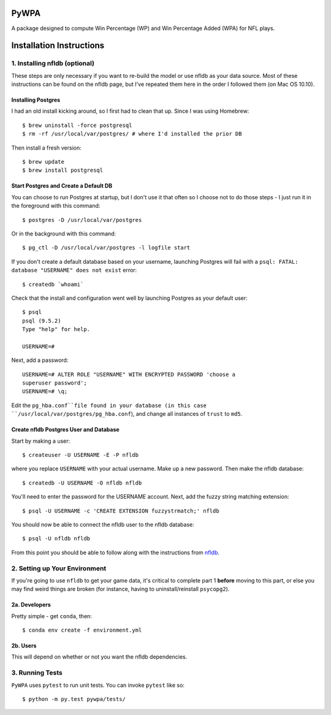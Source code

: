 PyWPA
-------------

A package designed to compute Win Percentage (WP) and Win Percentage
Added (WPA) for NFL plays.

Installation Instructions
---------------------------------------------

1. Installing nfldb (optional)
~~~~~~~~~~~~~~~~~~~~~~~~~~~~~~~~~~~~~~~
These steps are only necessary if you want to re-build the model or
use nfldb as your data source. Most of these instructions can be found on the nfldb page, but
I've repeated them here in the order I followed them (on Mac OS 10.10).

Installing Postgres
^^^^^^^^^^^^^^^^^^^^^^^^^^^^^^^^^^^^^
I had an old install kicking around, so I first had to clean that up.
Since I was using Homebrew::

  $ brew uninstall -force postgresql
  $ rm -rf /usr/local/var/postgres/ # where I'd installed the prior DB

Then install a fresh version::
  
  $ brew update
  $ brew install postgresql


Start Postgres and Create a Default DB
^^^^^^^^^^^^^^^^^^^^^^^^^^^^^^^^^^^^^^^
You can choose to run Postgres at startup, but I don't use it that
often so I choose not to do those steps - I just run it in the
foreground with this command::

  $ postgres -D /usr/local/var/postgres

Or in the background with this command::
  
  $ pg_ctl -D /usr/local/var/postgres -l logfile start

If you don't create a default database based on your username,
launching Postgres will fail with a ``psql: FATAL:  database
"USERNAME" does not exist`` error::

  $ createdb `whoami`

Check that the install and configuration went well by launching
Postgres as your default user::

  $ psql
  psql (9.5.2)
  Type "help" for help.

  USERNAME=#

Next, add a password::

  USERNAME=# ALTER ROLE "USERNAME" WITH ENCRYPTED PASSWORD 'choose a
  superuser password';
  USERNAME=# \q;

Edit the ``pg_hba.conf``file found in your database (in this case
``/usr/local/var/postgres/pg_hba.conf``), and change all instances of
``trust`` to ``md5``. 

Create nfldb Postgres User and Database
^^^^^^^^^^^^^^^^^^^^^^^^^^^^^^^^^^^^^^^^^^^^^^^^^^^^^
Start by making a user::

  $ createuser -U USERNAME -E -P nfldb

where you replace ``USERNAME`` with your actual username. Make up a
new password. Then make the nfldb database::

  $ createdb -U USERNAME -O nfldb nfldb

You'll need to enter the password for the USERNAME account. Next, add
the fuzzy string matching extension::

  $ psql -U USERNAME -c 'CREATE EXTENSION fuzzystrmatch;' nfldb

You should now be able to connect the nfldb user to the nfldb
database::

  $ psql -U nfldb nfldb

From this point you should be able to follow along with the
instructions from `nfldb
<https://github.com/BurntSushi/nfldb/wiki/Installation#importing-the-nfldb-database>`_. 

2. Setting up Your Environment
~~~~~~~~~~~~~~~~~~~~~~~~~~~~~~~~~~~~~~~~~~~~~~
If you're going to use ``nfldb`` to get your game data, it's critical
to complete part 1 **before** moving to this part, or else you may
find weird things are broken (for instance, having to
uninstall/reinstall ``psycopg2``). 

2a. Developers
^^^^^^^^^^^^^^^^^^^^^^^^^^
Pretty simple - get ``conda``, then::

  $ conda env create -f environment.yml

2b. Users
^^^^^^^^^^^^^^^^^^^^^^^^^^^
This will depend on whether or not you want the nfldb dependencies.


3. Running Tests
~~~~~~~~~~~~~~~~~~~~~~~~~~~~~~~~~~~
``PyWPA`` uses ``pytest`` to run unit tests. You can invoke ``pytest``
like so::

  $ python -m py.test pywpa/tests/

